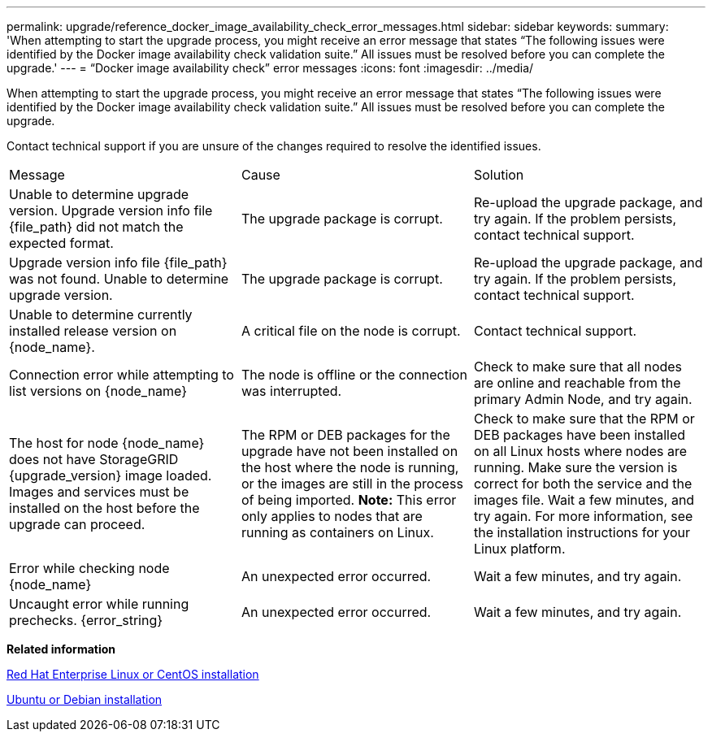 ---
permalink: upgrade/reference_docker_image_availability_check_error_messages.html
sidebar: sidebar
keywords: 
summary: 'When attempting to start the upgrade process, you might receive an error message that states “The following issues were identified by the Docker image availability check validation suite.” All issues must be resolved before you can complete the upgrade.'
---
= "`Docker image availability check`" error messages
:icons: font
:imagesdir: ../media/

[.lead]
When attempting to start the upgrade process, you might receive an error message that states "`The following issues were identified by the Docker image availability check validation suite.`" All issues must be resolved before you can complete the upgrade.

Contact technical support if you are unsure of the changes required to resolve the identified issues.

|===
| Message| Cause| Solution
a|
Unable to determine upgrade version. Upgrade version info file \{file_path} did not match the expected format.
a|
The upgrade package is corrupt.
a|
Re-upload the upgrade package, and try again. If the problem persists, contact technical support.
a|
Upgrade version info file \{file_path} was not found. Unable to determine upgrade version.
a|
The upgrade package is corrupt.
a|
Re-upload the upgrade package, and try again. If the problem persists, contact technical support.
a|
Unable to determine currently installed release version on \{node_name}.
a|
A critical file on the node is corrupt.
a|
Contact technical support.
a|
Connection error while attempting to list versions on \{node_name}
a|
The node is offline or the connection was interrupted.
a|
Check to make sure that all nodes are online and reachable from the primary Admin Node, and try again.
a|
The host for node \{node_name} does not have StorageGRID \{upgrade_version} image loaded. Images and services must be installed on the host before the upgrade can proceed.
a|
The RPM or DEB packages for the upgrade have not been installed on the host where the node is running, or the images are still in the process of being imported. *Note:* This error only applies to nodes that are running as containers on Linux.

a|
Check to make sure that the RPM or DEB packages have been installed on all Linux hosts where nodes are running. Make sure the version is correct for both the service and the images file. Wait a few minutes, and try again. For more information, see the installation instructions for your Linux platform.

a|
Error while checking node \{node_name}
a|
An unexpected error occurred.
a|
Wait a few minutes, and try again.
a|
Uncaught error while running prechecks. \{error_string}
a|
An unexpected error occurred.
a|
Wait a few minutes, and try again.
|===
*Related information*

http://docs.netapp.com/sgws-115/topic/com.netapp.doc.sg-install-rhel/home.html[Red Hat Enterprise Linux or CentOS installation]

http://docs.netapp.com/sgws-115/topic/com.netapp.doc.sg-install-ub/home.html[Ubuntu or Debian installation]
